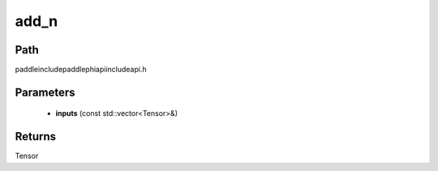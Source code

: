 .. _en_api_paddle_experimental_add_n:

add_n
-------------------------------

.. cpp:function:: Tensor add_n ( const std::vector<Tensor> & inputs ) ;



Path
:::::::::::::::::::::
paddle\include\paddle\phi\api\include\api.h

Parameters
:::::::::::::::::::::
	- **inputs** (const std::vector<Tensor>&)

Returns
:::::::::::::::::::::
Tensor
